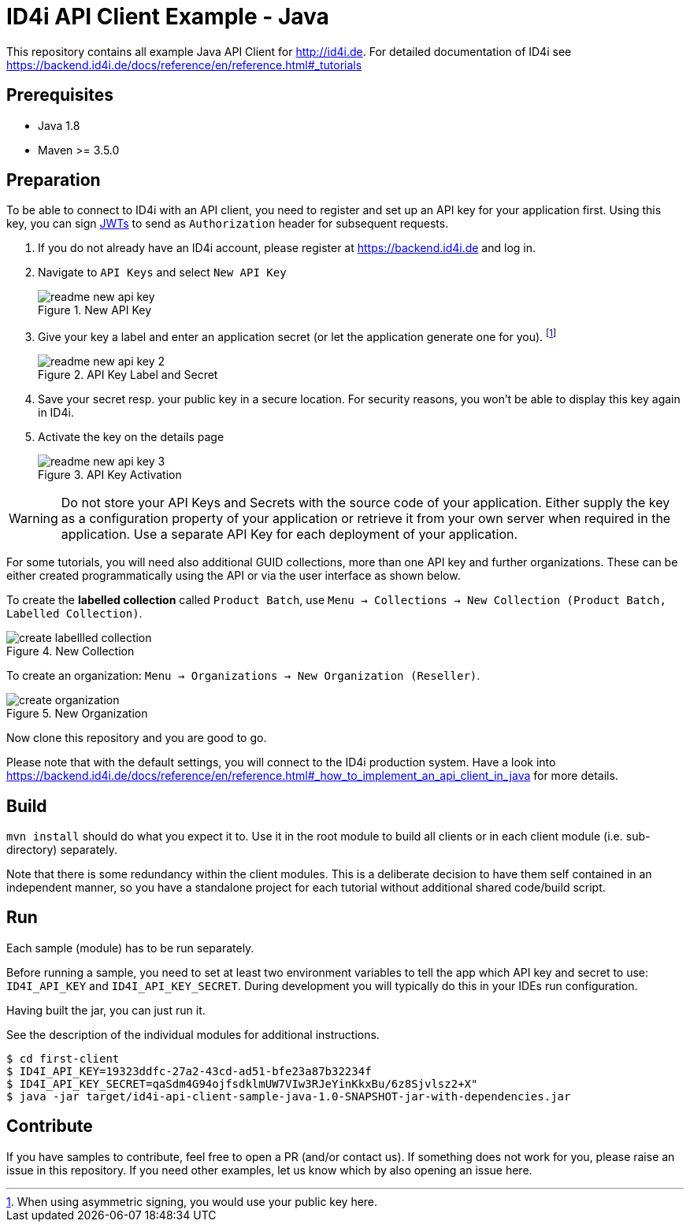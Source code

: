 
= ID4i API Client Example - Java

This repository contains all example Java API Client for http://id4i.de.
For detailed documentation of ID4i see https://backend.id4i.de/docs/reference/en/reference.html#_tutorials

== Prerequisites

* Java 1.8
* Maven >= 3.5.0

== Preparation

To be able to connect to ID4i with an API client, you need to register and set up an API key for
your application first. Using this key, you can sign https://jwt.io/[JWTs] to send as `Authorization` header for
subsequent requests.

. If you do not already have an ID4i account, please register at https://backend.id4i.de and log in.
. Navigate to `API Keys` and select `New API Key`
+
.New API Key
image::img/readme-new-api-key.png[]
. Give your key a label and enter an application secret (or let the application generate one for you). footnote:[When using asymmetric signing, you would use your public key here.]
+
.API Key Label and Secret
image::img/readme-new-api-key-2.png[]

. Save your secret resp. your public key in a secure location.  For security reasons, you won't be able to display
this key again in ID4i.

. Activate the key on the details page
+
.API Key Activation
image::img/readme-new-api-key-3.png[]


WARNING: Do not store your API Keys and Secrets with the source code of your application. Either supply the key as a configuration property of your application or retrieve it from your own server when required in the
application. Use a separate API Key for each deployment of your application.

For some tutorials, you will need also additional GUID collections, more than one API key and further organizations. These can be either created
programmatically using the API or via the user interface as shown below.

To create the *labelled collection* called `Product Batch`, use `Menu -> Collections -> New Collection (Product Batch, Labelled Collection)`.

.New Collection
image::img/create-labellled-collection.png[]

To create an organization: `Menu -> Organizations -> New Organization (Reseller)`.

.New Organization
image::img/create-organization.png[]


Now clone this repository and you are good to go.

Please note that with the default settings, you will connect to the ID4i production system. Have a look into https://backend.id4i.de/docs/reference/en/reference.html#_how_to_implement_an_api_client_in_java
for more details.

== Build

`mvn install` should do what you expect it to.
Use it in the root module to build all clients or in each client module (i.e. sub-directory) separately.

Note that there is some redundancy within the client modules. This is a deliberate decision to have
them self contained in an independent manner, so you have a standalone project for each tutorial without
additional shared code/build script.

== Run

Each sample (module) has to be run separately.

Before running a sample, you need to set at least two environment variables to tell the app which API key and secret to use:
`ID4I_API_KEY` and `ID4I_API_KEY_SECRET`. During development you will typically do this in your IDEs run configuration.

Having built the jar, you can just run it.

See the description of the individual modules for additional instructions.

```
$ cd first-client
$ ID4I_API_KEY=19323ddfc-27a2-43cd-ad51-bfe23a87b32234f
$ ID4I_API_KEY_SECRET=qaSdm4G94ojfsdklmUW7VIw3RJeYinKkxBu/6z8Sjvlsz2+X"
$ java -jar target/id4i-api-client-sample-java-1.0-SNAPSHOT-jar-with-dependencies.jar
```

== Contribute

If you have samples to contribute, feel free to open a PR (and/or contact us).
If something does not work for you, please raise an issue in this repository.
If you need other examples, let us know which by also opening an issue here.

